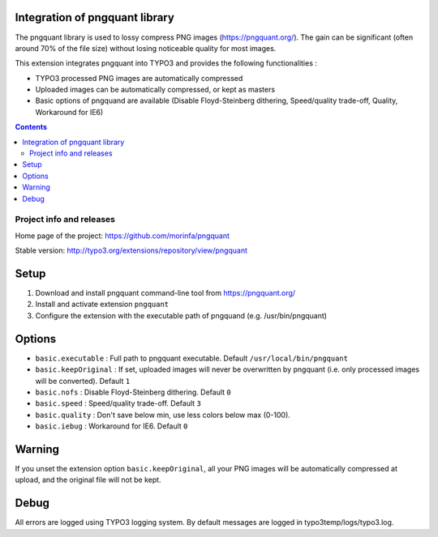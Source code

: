 Integration of pngquant library
===============================

The pngquant library is used to lossy compress PNG images (https://pngquant.org/).
The gain can be significant (often around 70% of the file size) without losing noticeable quality for most images.

This extension integrates pngquant into TYPO3 and provides the following functionalities :

- TYPO3 processed PNG images are automatically compressed
- Uploaded images can be automatically compressed, or kept as masters
- Basic options of pngquand are available (Disable Floyd-Steinberg dithering, Speed/quality trade-off, Quality, Workaround for IE6)

.. contents::

Project info and releases
-------------------------

Home page of the project: https://github.com/morinfa/pngquant

Stable version: http://typo3.org/extensions/repository/view/pngquant


Setup
=====
1. Download and install pngquant command-line tool from https://pngquant.org/
2. Install and activate extension ``pngquant``
3. Configure the extension with the executable path of pngquand (e.g. /usr/bin/pngquant)


Options
=======
- ``basic.executable`` : Full path to pngquant executable. Default ``/usr/local/bin/pngquant``
- ``basic.keepOriginal`` : If set, uploaded images will never be overwritten by pngquant (i.e. only processed images will be converted). Default ``1``
- ``basic.nofs`` : Disable Floyd-Steinberg dithering. Default ``0``
- ``basic.speed`` : Speed/quality trade-off. Default ``3``
- ``basic.quality`` : Don't save below min, use less colors below max (0-100).
- ``basic.iebug`` : Workaround for IE6. Default ``0``

Warning
=======
If you unset the extension option ``basic.keepOriginal``, all your PNG images will be automatically compressed at upload, and the original file will not be kept.

Debug
=====
All errors are logged using TYPO3 logging system. By default messages are logged in typo3temp/logs/typo3.log.

